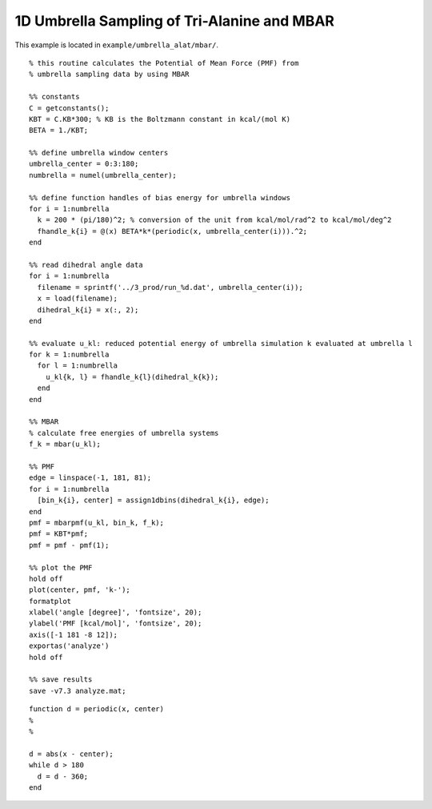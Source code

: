 .. alat_1D_umbrella_mbar
.. highlight:: matlab

=======================================================================================
1D Umbrella Sampling of Tri-Alanine and MBAR
=======================================================================================

This example is located in ``example/umbrella_alat/mbar/``.

::
  
  % this routine calculates the Potential of Mean Force (PMF) from
  % umbrella sampling data by using MBAR
  
  %% constants
  C = getconstants();
  KBT = C.KB*300; % KB is the Boltzmann constant in kcal/(mol K)
  BETA = 1./KBT;
  
  %% define umbrella window centers
  umbrella_center = 0:3:180;
  numbrella = numel(umbrella_center);
  
  %% define function handles of bias energy for umbrella windows
  for i = 1:numbrella
    k = 200 * (pi/180)^2; % conversion of the unit from kcal/mol/rad^2 to kcal/mol/deg^2
    fhandle_k{i} = @(x) BETA*k*(periodic(x, umbrella_center(i))).^2;
  end
  
  %% read dihedral angle data
  for i = 1:numbrella
    filename = sprintf('../3_prod/run_%d.dat', umbrella_center(i));
    x = load(filename);
    dihedral_k{i} = x(:, 2);
  end
  
  %% evaluate u_kl: reduced potential energy of umbrella simulation k evaluated at umbrella l
  for k = 1:numbrella
    for l = 1:numbrella
      u_kl{k, l} = fhandle_k{l}(dihedral_k{k});
    end
  end
  
  %% MBAR
  % calculate free energies of umbrella systems
  f_k = mbar(u_kl);
  
  %% PMF
  edge = linspace(-1, 181, 81);
  for i = 1:numbrella
    [bin_k{i}, center] = assign1dbins(dihedral_k{i}, edge);
  end
  pmf = mbarpmf(u_kl, bin_k, f_k);
  pmf = KBT*pmf;
  pmf = pmf - pmf(1);
  
  %% plot the PMF
  hold off
  plot(center, pmf, 'k-');
  formatplot
  xlabel('angle [degree]', 'fontsize', 20);
  ylabel('PMF [kcal/mol]', 'fontsize', 20);
  axis([-1 181 -8 12]);
  exportas('analyze')
  hold off
  
  %% save results
  save -v7.3 analyze.mat;

::
  
  function d = periodic(x, center)
  %
  %
  
  d = abs(x - center);
  while d > 180
    d = d - 360;
  end


.. image:: ./images/mbar_pmf.png
   :width: 70 %
   :alt: mbar_pmf
   :align: center


